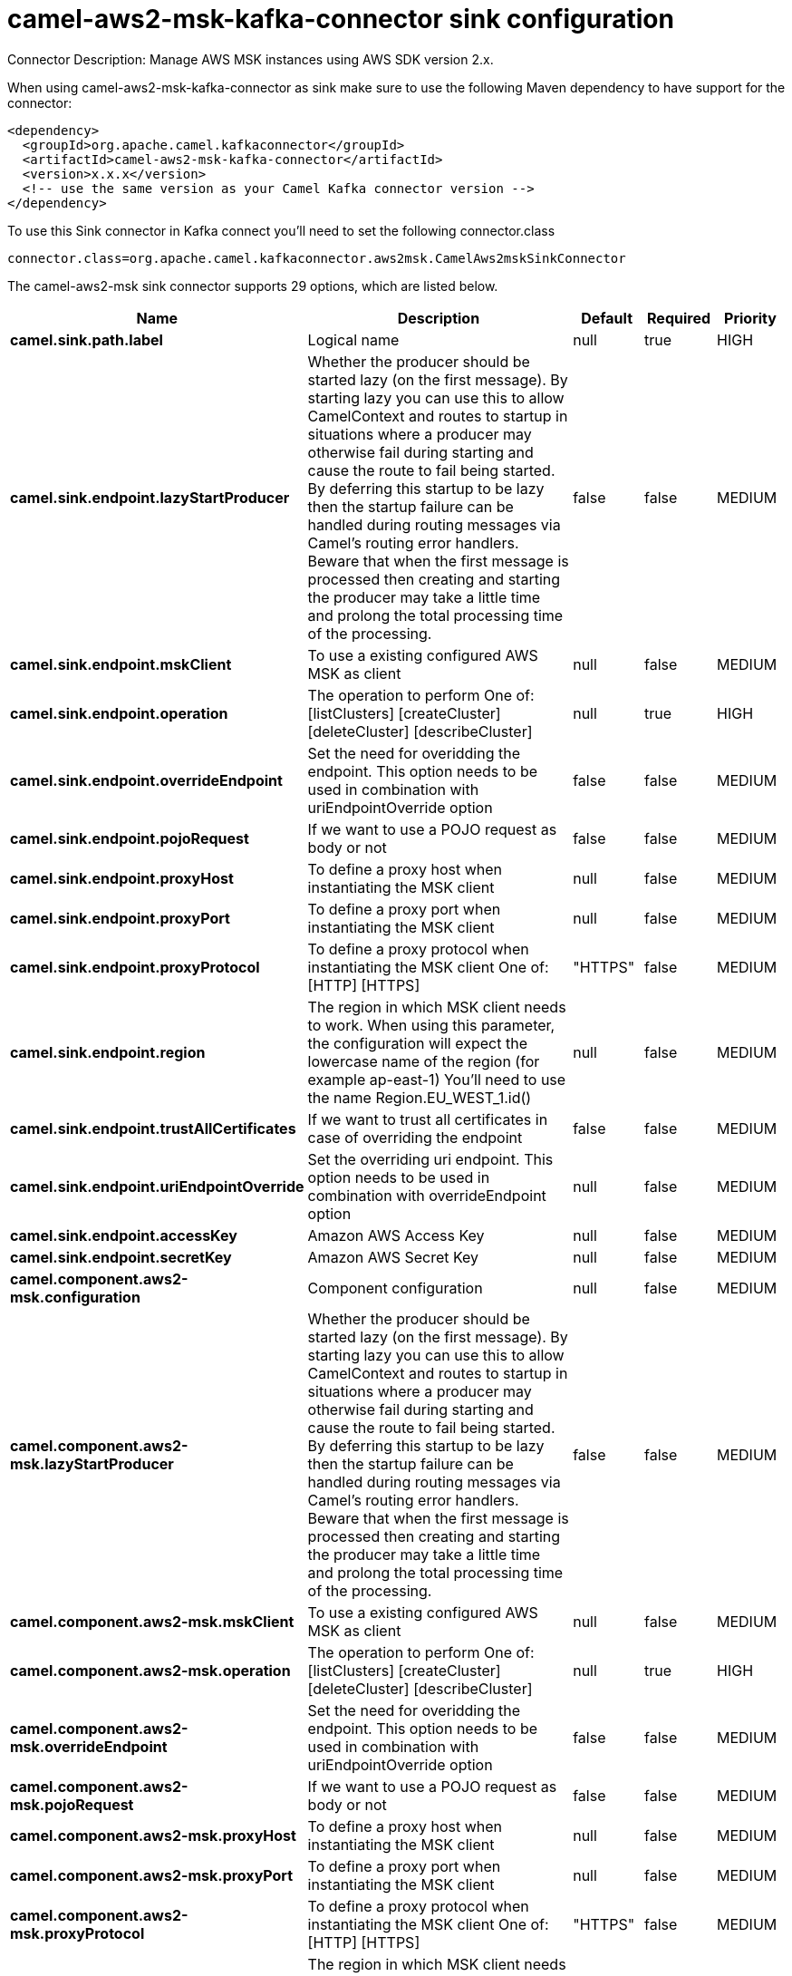 // kafka-connector options: START
[[camel-aws2-msk-kafka-connector-sink]]
= camel-aws2-msk-kafka-connector sink configuration

Connector Description: Manage AWS MSK instances using AWS SDK version 2.x.

When using camel-aws2-msk-kafka-connector as sink make sure to use the following Maven dependency to have support for the connector:

[source,xml]
----
<dependency>
  <groupId>org.apache.camel.kafkaconnector</groupId>
  <artifactId>camel-aws2-msk-kafka-connector</artifactId>
  <version>x.x.x</version>
  <!-- use the same version as your Camel Kafka connector version -->
</dependency>
----

To use this Sink connector in Kafka connect you'll need to set the following connector.class

[source,java]
----
connector.class=org.apache.camel.kafkaconnector.aws2msk.CamelAws2mskSinkConnector
----


The camel-aws2-msk sink connector supports 29 options, which are listed below.



[width="100%",cols="2,5,^1,1,1",options="header"]
|===
| Name | Description | Default | Required | Priority
| *camel.sink.path.label* | Logical name | null | true | HIGH
| *camel.sink.endpoint.lazyStartProducer* | Whether the producer should be started lazy (on the first message). By starting lazy you can use this to allow CamelContext and routes to startup in situations where a producer may otherwise fail during starting and cause the route to fail being started. By deferring this startup to be lazy then the startup failure can be handled during routing messages via Camel's routing error handlers. Beware that when the first message is processed then creating and starting the producer may take a little time and prolong the total processing time of the processing. | false | false | MEDIUM
| *camel.sink.endpoint.mskClient* | To use a existing configured AWS MSK as client | null | false | MEDIUM
| *camel.sink.endpoint.operation* | The operation to perform One of: [listClusters] [createCluster] [deleteCluster] [describeCluster] | null | true | HIGH
| *camel.sink.endpoint.overrideEndpoint* | Set the need for overidding the endpoint. This option needs to be used in combination with uriEndpointOverride option | false | false | MEDIUM
| *camel.sink.endpoint.pojoRequest* | If we want to use a POJO request as body or not | false | false | MEDIUM
| *camel.sink.endpoint.proxyHost* | To define a proxy host when instantiating the MSK client | null | false | MEDIUM
| *camel.sink.endpoint.proxyPort* | To define a proxy port when instantiating the MSK client | null | false | MEDIUM
| *camel.sink.endpoint.proxyProtocol* | To define a proxy protocol when instantiating the MSK client One of: [HTTP] [HTTPS] | "HTTPS" | false | MEDIUM
| *camel.sink.endpoint.region* | The region in which MSK client needs to work. When using this parameter, the configuration will expect the lowercase name of the region (for example ap-east-1) You'll need to use the name Region.EU_WEST_1.id() | null | false | MEDIUM
| *camel.sink.endpoint.trustAllCertificates* | If we want to trust all certificates in case of overriding the endpoint | false | false | MEDIUM
| *camel.sink.endpoint.uriEndpointOverride* | Set the overriding uri endpoint. This option needs to be used in combination with overrideEndpoint option | null | false | MEDIUM
| *camel.sink.endpoint.accessKey* | Amazon AWS Access Key | null | false | MEDIUM
| *camel.sink.endpoint.secretKey* | Amazon AWS Secret Key | null | false | MEDIUM
| *camel.component.aws2-msk.configuration* | Component configuration | null | false | MEDIUM
| *camel.component.aws2-msk.lazyStartProducer* | Whether the producer should be started lazy (on the first message). By starting lazy you can use this to allow CamelContext and routes to startup in situations where a producer may otherwise fail during starting and cause the route to fail being started. By deferring this startup to be lazy then the startup failure can be handled during routing messages via Camel's routing error handlers. Beware that when the first message is processed then creating and starting the producer may take a little time and prolong the total processing time of the processing. | false | false | MEDIUM
| *camel.component.aws2-msk.mskClient* | To use a existing configured AWS MSK as client | null | false | MEDIUM
| *camel.component.aws2-msk.operation* | The operation to perform One of: [listClusters] [createCluster] [deleteCluster] [describeCluster] | null | true | HIGH
| *camel.component.aws2-msk.overrideEndpoint* | Set the need for overidding the endpoint. This option needs to be used in combination with uriEndpointOverride option | false | false | MEDIUM
| *camel.component.aws2-msk.pojoRequest* | If we want to use a POJO request as body or not | false | false | MEDIUM
| *camel.component.aws2-msk.proxyHost* | To define a proxy host when instantiating the MSK client | null | false | MEDIUM
| *camel.component.aws2-msk.proxyPort* | To define a proxy port when instantiating the MSK client | null | false | MEDIUM
| *camel.component.aws2-msk.proxyProtocol* | To define a proxy protocol when instantiating the MSK client One of: [HTTP] [HTTPS] | "HTTPS" | false | MEDIUM
| *camel.component.aws2-msk.region* | The region in which MSK client needs to work. When using this parameter, the configuration will expect the lowercase name of the region (for example ap-east-1) You'll need to use the name Region.EU_WEST_1.id() | null | false | MEDIUM
| *camel.component.aws2-msk.trustAllCertificates* | If we want to trust all certificates in case of overriding the endpoint | false | false | MEDIUM
| *camel.component.aws2-msk.uriEndpointOverride* | Set the overriding uri endpoint. This option needs to be used in combination with overrideEndpoint option | null | false | MEDIUM
| *camel.component.aws2-msk.autowiredEnabled* | Whether autowiring is enabled. This is used for automatic autowiring options (the option must be marked as autowired) by looking up in the registry to find if there is a single instance of matching type, which then gets configured on the component. This can be used for automatic configuring JDBC data sources, JMS connection factories, AWS Clients, etc. | true | false | MEDIUM
| *camel.component.aws2-msk.accessKey* | Amazon AWS Access Key | null | false | MEDIUM
| *camel.component.aws2-msk.secretKey* | Amazon AWS Secret Key | null | false | MEDIUM
|===



The camel-aws2-msk sink connector has no converters out of the box.





The camel-aws2-msk sink connector has no transforms out of the box.





The camel-aws2-msk sink connector has no aggregation strategies out of the box.




// kafka-connector options: END
